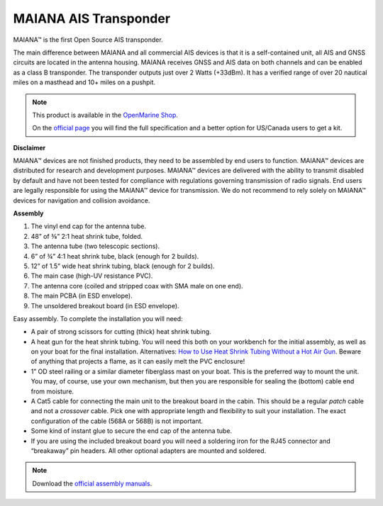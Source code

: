 MAIANA AIS Transponder
######################

.. image:: img/maiana1.png

MAIANA™ is the first Open Source AIS transponder.

The main difference between MAIANA and all commercial AIS devices is that it is a self-contained unit, all AIS and GNSS circuits are located in the antenna housing. MAIANA receives GNSS and AIS data on both channels and can be enabled as a class B transponder. The transponder outputs just over 2 Watts (+33dBm). It has a verified range of over 20 nautical miles on a masthead and 10+ miles on a pushpit.

.. note::
	This product is available in the `OpenMarine Shop <http://shop.openmarine.net/>`_.

	On the `official page <https://github.com/peterantypas/maiana>`_ you will find the full specification and a better option for US/Canada users to get a kit. 


**Disclaimer**

MAIANA™ devices are not finished products, they need to be assembled by end users to function. MAIANA™ devices are distributed for research and development purposes. MAIANA™ devices are delivered with the ability to transmit disabled by default and have not been tested for compliance with regulations governing transmission of radio signals. End users are legally responsible for using the MAIANA™ device for transmission. We do not recommend to rely solely on MAIANA™ devices for navigation and collision avoidance.

**Assembly**

.. image:: img/items.png

#. The vinyl end cap for the antenna tube.
#. 48” of ⅜” 2:1 heat shrink tube, folded.
#. The antenna tube (two telescopic sections).
#. 6” of ¾” 4:1 heat shrink tube, black (enough for 2 builds).
#. 12” of 1.5” wide heat shrink tubing, black (enough for 2 builds).
#. The main case (high-UV resistance PVC).
#. The antenna core (coiled and stripped coax with SMA male on one end).
#. The main PCBA (in ESD envelope).
#. The unsoldered breakout board (in ESD envelope).

.. image:: img/assembly.png

Easy assembly. To complete the installation you will need:

- A pair of strong scissors for cutting (thick) heat shrink tubing.
- A heat gun for the heat shrink tubing. You will need this both on your workbench for the initial assembly, as well as on your boat for the final installation. Alternatives: `How to Use Heat Shrink Tubing Without a Hot Air Gun <https://clevercreations.org/heat-shrink-tubing-without-heat-gun/>`_. Beware of anything that projects a flame, as it can easily melt the PVC enclosure!
- 1” OD steel railing or a similar diameter fiberglass mast on your boat. This is the preferred way to mount the unit. You may, of course, use your own mechanism, but then you are responsible for sealing the (bottom) cable end from moisture.
- A Cat5 cable for connecting the main unit to the breakout board in the cabin. This should be a regular *patch* cable and not a *crossover* cable. Pick one with appropriate length and flexibility to suit your installation. The exact configuration of the cable (568A or 568B) is not important.
- Some kind of instant glue to secure the end cap of the antenna tube.
- If you are using the included breakout board you will need a soldering iron for the RJ45 connector and “breakaway” pin headers. All other optional adapters are mounted and soldered.

.. note::

	Download the `official assembly manuals <https://github.com/peterantypas/maiana/tree/master/latest/Manuals>`_.